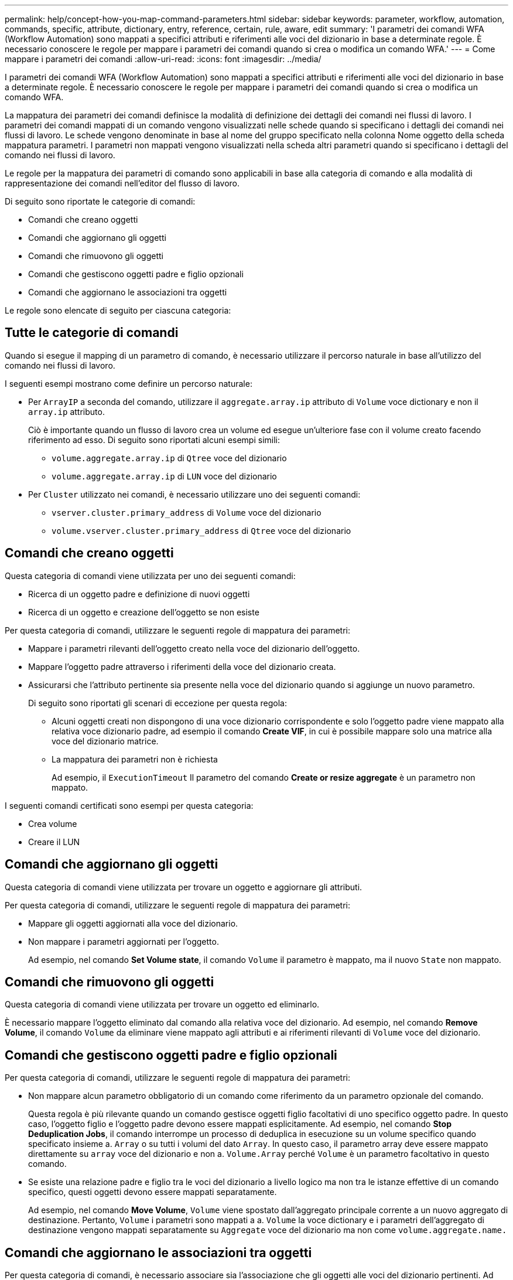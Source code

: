 ---
permalink: help/concept-how-you-map-command-parameters.html 
sidebar: sidebar 
keywords: parameter, workflow, automation, commands, specific, attribute, dictionary, entry, reference, certain, rule, aware, edit 
summary: 'I parametri dei comandi WFA (Workflow Automation) sono mappati a specifici attributi e riferimenti alle voci del dizionario in base a determinate regole. È necessario conoscere le regole per mappare i parametri dei comandi quando si crea o modifica un comando WFA.' 
---
= Come mappare i parametri dei comandi
:allow-uri-read: 
:icons: font
:imagesdir: ../media/


[role="lead"]
I parametri dei comandi WFA (Workflow Automation) sono mappati a specifici attributi e riferimenti alle voci del dizionario in base a determinate regole. È necessario conoscere le regole per mappare i parametri dei comandi quando si crea o modifica un comando WFA.

La mappatura dei parametri dei comandi definisce la modalità di definizione dei dettagli dei comandi nei flussi di lavoro. I parametri dei comandi mappati di un comando vengono visualizzati nelle schede quando si specificano i dettagli dei comandi nei flussi di lavoro. Le schede vengono denominate in base al nome del gruppo specificato nella colonna Nome oggetto della scheda mappatura parametri. I parametri non mappati vengono visualizzati nella scheda altri parametri quando si specificano i dettagli del comando nei flussi di lavoro.

Le regole per la mappatura dei parametri di comando sono applicabili in base alla categoria di comando e alla modalità di rappresentazione dei comandi nell'editor del flusso di lavoro.

Di seguito sono riportate le categorie di comandi:

* Comandi che creano oggetti
* Comandi che aggiornano gli oggetti
* Comandi che rimuovono gli oggetti
* Comandi che gestiscono oggetti padre e figlio opzionali
* Comandi che aggiornano le associazioni tra oggetti


Le regole sono elencate di seguito per ciascuna categoria:



== Tutte le categorie di comandi

Quando si esegue il mapping di un parametro di comando, è necessario utilizzare il percorso naturale in base all'utilizzo del comando nei flussi di lavoro.

I seguenti esempi mostrano come definire un percorso naturale:

* Per `ArrayIP` a seconda del comando, utilizzare il `aggregate.array.ip` attributo di `Volume` voce dictionary e non il `array.ip` attributo.
+
Ciò è importante quando un flusso di lavoro crea un volume ed esegue un'ulteriore fase con il volume creato facendo riferimento ad esso. Di seguito sono riportati alcuni esempi simili:

+
** `volume.aggregate.array.ip` di `Qtree` voce del dizionario
** `volume.aggregate.array.ip` di `LUN` voce del dizionario


* Per `Cluster` utilizzato nei comandi, è necessario utilizzare uno dei seguenti comandi:
+
** `vserver.cluster.primary_address` di `Volume` voce del dizionario
** `volume.vserver.cluster.primary_address` di `Qtree` voce del dizionario






== Comandi che creano oggetti

Questa categoria di comandi viene utilizzata per uno dei seguenti comandi:

* Ricerca di un oggetto padre e definizione di nuovi oggetti
* Ricerca di un oggetto e creazione dell'oggetto se non esiste


Per questa categoria di comandi, utilizzare le seguenti regole di mappatura dei parametri:

* Mappare i parametri rilevanti dell'oggetto creato nella voce del dizionario dell'oggetto.
* Mappare l'oggetto padre attraverso i riferimenti della voce del dizionario creata.
* Assicurarsi che l'attributo pertinente sia presente nella voce del dizionario quando si aggiunge un nuovo parametro.
+
Di seguito sono riportati gli scenari di eccezione per questa regola:

+
** Alcuni oggetti creati non dispongono di una voce dizionario corrispondente e solo l'oggetto padre viene mappato alla relativa voce dizionario padre, ad esempio il comando *Create VIF*, in cui è possibile mappare solo una matrice alla voce del dizionario matrice.
** La mappatura dei parametri non è richiesta
+
Ad esempio, il `ExecutionTimeout` Il parametro del comando *Create or resize aggregate* è un parametro non mappato.





I seguenti comandi certificati sono esempi per questa categoria:

* Crea volume
* Creare il LUN




== Comandi che aggiornano gli oggetti

Questa categoria di comandi viene utilizzata per trovare un oggetto e aggiornare gli attributi.

Per questa categoria di comandi, utilizzare le seguenti regole di mappatura dei parametri:

* Mappare gli oggetti aggiornati alla voce del dizionario.
* Non mappare i parametri aggiornati per l'oggetto.
+
Ad esempio, nel comando *Set Volume state*, il comando `Volume` il parametro è mappato, ma il nuovo `State` non mappato.





== Comandi che rimuovono gli oggetti

Questa categoria di comandi viene utilizzata per trovare un oggetto ed eliminarlo.

È necessario mappare l'oggetto eliminato dal comando alla relativa voce del dizionario. Ad esempio, nel comando *Remove Volume*, il comando `Volume` da eliminare viene mappato agli attributi e ai riferimenti rilevanti di `Volume` voce del dizionario.



== Comandi che gestiscono oggetti padre e figlio opzionali

Per questa categoria di comandi, utilizzare le seguenti regole di mappatura dei parametri:

* Non mappare alcun parametro obbligatorio di un comando come riferimento da un parametro opzionale del comando.
+
Questa regola è più rilevante quando un comando gestisce oggetti figlio facoltativi di uno specifico oggetto padre. In questo caso, l'oggetto figlio e l'oggetto padre devono essere mappati esplicitamente. Ad esempio, nel comando *Stop Deduplication Jobs*, il comando interrompe un processo di deduplica in esecuzione su un volume specifico quando specificato insieme a. `Array` o su tutti i volumi del dato `Array`. In questo caso, il parametro array deve essere mappato direttamente su `array` voce del dizionario e non a. `Volume.Array` perché `Volume` è un parametro facoltativo in questo comando.

* Se esiste una relazione padre e figlio tra le voci del dizionario a livello logico ma non tra le istanze effettive di un comando specifico, questi oggetti devono essere mappati separatamente.
+
Ad esempio, nel comando *Move Volume*, `Volume` viene spostato dall'aggregato principale corrente a un nuovo aggregato di destinazione. Pertanto, `Volume` i parametri sono mappati a a. `Volume` la voce dictionary e i parametri dell'aggregato di destinazione vengono mappati separatamente su `Aggregate` voce del dizionario ma non come `volume.aggregate.name.`





== Comandi che aggiornano le associazioni tra oggetti

Per questa categoria di comandi, è necessario associare sia l'associazione che gli oggetti alle voci del dizionario pertinenti. Ad esempio, in `Add Volume to vFiler` il comando `Volume` e. `vFiler` i parametri vengono mappati agli attributi rilevanti di `Volume` e. `vFiler` voci del dizionario.
